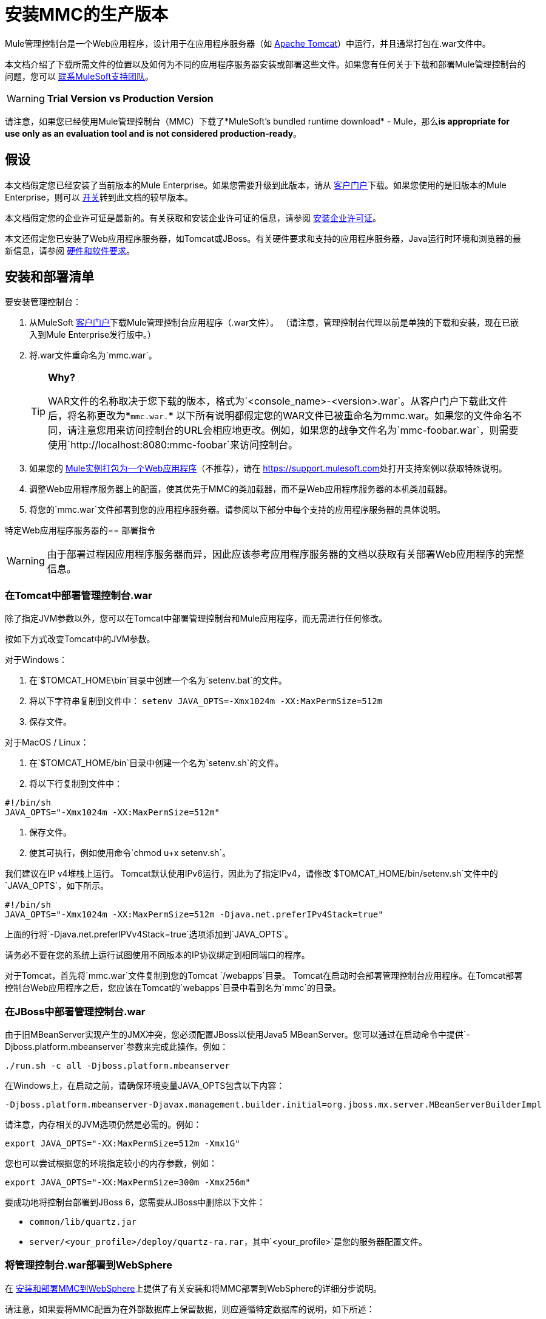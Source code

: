 = 安装MMC的生产版本

Mule管理控制台是一个Web应用程序，设计用于在应用程序服务器（如 link:http://www.mulesoft.com/understanding-apache-tomcat[Apache Tomcat]）中运行，并且通常打包在.war文件中。

本文档介绍了下载所需文件的位置以及如何为不同的应用程序服务器安装或部署这些文件。如果您有任何关于下载和部署Mule管理控制台的问题，您可以 link:https://www.mulesoft.com/support-and-services/mule-esb-support-license-subscription[联系MuleSoft支持团队]。

[WARNING]
*Trial Version vs Production Version*

请注意，如果您已经使用Mule管理控制台（MMC）下载了*MuleSoft's bundled runtime download*  -  Mule，那么**is appropriate for use only as an evaluation tool and is not considered production-ready**。


== 假设

本文档假定您已经安装了当前版本的Mule Enterprise。如果您需要升级到此版本，请从 link:http://www.mulesoft.com/support-login[客户门户]下载。如果您使用的是旧版本的Mule Enterprise，则可以 link:/mule-management-console/v/3.3/installing-the-management-console[开关]转到此文档的较早版本。

本文档假定您的企业许可证是最新的。有关获取和安装企业许可证的信息，请参阅 link:/mule-user-guide/v/3.6/installing-an-enterprise-license[安装企业许可证]。

本文还假定您已安装了Web应用程序服务器，如Tomcat或JBoss。有关硬件要求和支持的应用程序服务器，Java运行时环境和浏览器的最新信息，请参阅 link:/mule-user-guide/v/3.6/hardware-and-software-requirements[硬件和软件要求]。

== 安装和部署清单

要安装管理控制台：

. 从MuleSoft link:http://www.mulesoft.com/support-login[客户门户]下载Mule管理控制台应用程序（.war文件）。 （请注意，管理控制台代理以前是单独的下载和安装，现在已嵌入到Mule Enterprise发行版中。）
. 将.war文件重命名为`mmc.war`。
+
[TIP]
====
*Why?*

WAR文件的名称取决于您下载的版本，格式为`<console_name>-<version>.war`。从客户门户下载此文件后，将名称更改为*`mmc.war.`*
以下所有说明都假定您的WAR文件已被重命名为mmc.war。如果您的文件命名不同，请注意您用来访问控制台的URL会相应地更改。例如，如果您的战争文件名为`mmc-foobar.war`，则需要使用`http://localhost:8080:mmc-foobar`来访问控制台。
====
+
. 如果您的 link:/mule-user-guide/v/3.6/deployment-scenarios[Mule实例打包为一个Web应用程序]（不推荐），请在 link:https://support.mulesoft.com[https://support.mulesoft.com]处打开支持案例以获取特殊说明。
. 调整Web应用程序服务器上的配置，使其优先于MMC的类加载器，而不是Web应用程序服务器的本机类加载器。
. 将您的`mmc.war`文件部署到您的应用程序服务器。请参阅以下部分中每个支持的应用程序服务器的具体说明。

特定Web应用程序服务器的== 部署指令

[WARNING]
由于部署过程因应用程序服务器而异，因此应该参考应用程序服务器的文档以获取有关部署Web应用程序的完整信息。

=== 在Tomcat中部署管理控制台.war

除了指定JVM参数以外，您可以在Tomcat中部署管理控制台和Mule应用程序，而无需进行任何修改。

按如下方式改变Tomcat中的JVM参数。

对于Windows：

. 在`$TOMCAT_HOME\bin`目录中创建一个名为`setenv.bat`的文件。
. 将以下字符串复制到文件中：
  `setenv JAVA_OPTS=-Xmx1024m -XX:MaxPermSize=512m`
. 保存文件。

对于MacOS / Linux：

. 在`$TOMCAT_HOME/bin`目录中创建一个名为`setenv.sh`的文件。
. 将以下行复制到文件中：

[source, code, linenums]
----
#!/bin/sh
JAVA_OPTS="-Xmx1024m -XX:MaxPermSize=512m"
----

. 保存文件。
. 使其可执行，例如使用命令`chmod u+x setenv.sh`。

我们建议在IP v4堆栈上运行。 Tomcat默认使用IPv6运行，因此为了指定IPv4，请修改`$TOMCAT_HOME/bin/setenv.sh`文件中的`JAVA_OPTS`，如下所示。

[source, code, linenums]
----
#!/bin/sh
JAVA_OPTS="-Xmx1024m -XX:MaxPermSize=512m -Djava.net.preferIPv4Stack=true"
----

上面的行将`-Djava.net.preferIPVv4Stack=true`选项添加到`JAVA_OPTS`。

请务必不要在您的系统上运行试图使用不同版本的IP协议绑定到相同端口的程序。

对于Tomcat，首先将`mmc.war`文件复制到您的Tomcat `/webapps`目录。 Tomcat在启动时会部署管理控制台应用程序。在Tomcat部署控制台Web应用程序之后，您应该在Tomcat的`webapps`目录中看到名为`mmc`的目录。

=== 在JBoss中部署管理控制台.war

由于旧MBeanServer实现产生的JMX冲突，您必须配置JBoss以使用Java5 MBeanServer。您可以通过在启动命令中提供`-Djboss.platform.mbeanserver`参数来完成此操作。例如：

[source]
----
./run.sh -c all -Djboss.platform.mbeanserver
----

在Windows上，在启动之前，请确保环境变量JAVA_OPTS包含以下内容：

[source]
----
-Djboss.platform.mbeanserver-Djavax.management.builder.initial=org.jboss.mx.server.MBeanServerBuilderImpl
----

请注意，内存相关的JVM选项仍然是必需的。例如：

[source]
----
export JAVA_OPTS="-XX:MaxPermSize=512m -Xmx1G"
----

您也可以尝试根据您的环境指定较小的内存参数，例如：

[source]
----
export JAVA_OPTS="-XX:MaxPermSize=300m -Xmx256m"
----

要成功地将控制台部署到JBoss 6，您需要从JBoss中删除以下文件：

*  `common/lib/quartz.jar`
*  `server/<your_profile>/deploy/quartz-ra.rar`，其中`<your_profile>`是您的服务器配置文件。

=== 将管理控制台.war部署到WebSphere

在 link:/mule-management-console/v/3.6/installing-and-deploying-mmc-to-websphere[安装和部署MMC到WebSphere]上提供了有关安装和将MMC部署到WebSphere的详细分步说明。

请注意，如果要将MMC配置为在外部数据库上保留数据，则应遵循特定数据库的说明，如下所述：

*  3.4.2之前的MMC版本3.4.X： link:/mule-management-console/v/3.5/persisting-mmc-data-on-external-databases[在外部数据库上保留MMC数据]
*  MMC版本3.4.2及更高版本：在MMC中的外部数据库中保留MMC数据3.4.2

但是要修改的文件的位置不同于那些基于Tomcat安装示例的指令。

有关示例，请参阅 link:/mule-management-console/v/3.6/installing-and-deploying-mmc-to-websphere[安装和部署MMC到WebSphere]。

== 启动管理控制台

要运行管理控制台，请确保您的应用程序服务器正在运行，且管理控制台Web应用程序已正确部署。然后，导航到托管管理控制台Web应用程序的URL，例如`http://localhost:8080/mmc`。如果你看到登录屏幕（见下面），你已经正确安装了所有东西，现在正在运行控制台。

使用用户名`admin`和密码`admin`登录。

image:MMC_login.png[MMC_login]

== 另请参阅

* 熟悉 link:/mule-management-console/v/3.6/orientation-to-the-console[MMC控制台]。
* 了解与 link:/mule-management-console/v/3.6/mmc-walkthrough[MMC演练]一起使用MMC的基本知识。
* 详细了解如何 link:/mule-management-console/v/3.6/setting-up-mmc[设置MMC]满足您的需求。
* 访问 link:/mule-management-console/v/3.6/troubleshooting-with-mmc[故障排除]指南。
